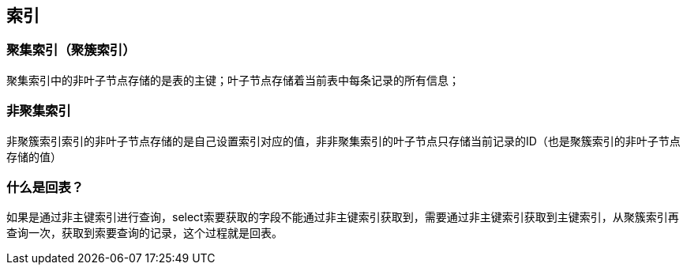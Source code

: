 == 索引

=== 聚集索引（聚簇索引）

聚集索引中的非叶子节点存储的是表的主键；叶子节点存储着当前表中每条记录的所有信息；


=== 非聚集索引

非聚簇索引索引的非叶子节点存储的是自己设置索引对应的值，非非聚集索引的叶子节点只存储当前记录的ID（也是聚簇索引的非叶子节点存储的值）


=== 什么是回表？

如果是通过非主键索引进行查询，select索要获取的字段不能通过非主键索引获取到，需要通过非主键索引获取到主键索引，从聚簇索引再查询一次，获取到索要查询的记录，这个过程就是回表。